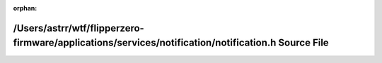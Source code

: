 .. meta::89c740d1908c5378582c14cd638f313178832d0abd80f7a1bb51d23385af2700b51a00ec879c51afa1dbae2897541b1d523ceeb6a7f766a15b3b64ed35b21d37

:orphan:

.. title:: Flipper Zero Firmware: /Users/astrr/wtf/flipperzero-firmware/applications/services/notification/notification.h Source File

/Users/astrr/wtf/flipperzero-firmware/applications/services/notification/notification.h Source File
===================================================================================================

.. container:: doxygen-content

   
   .. raw:: html
     :file: notification_8h_source.html
